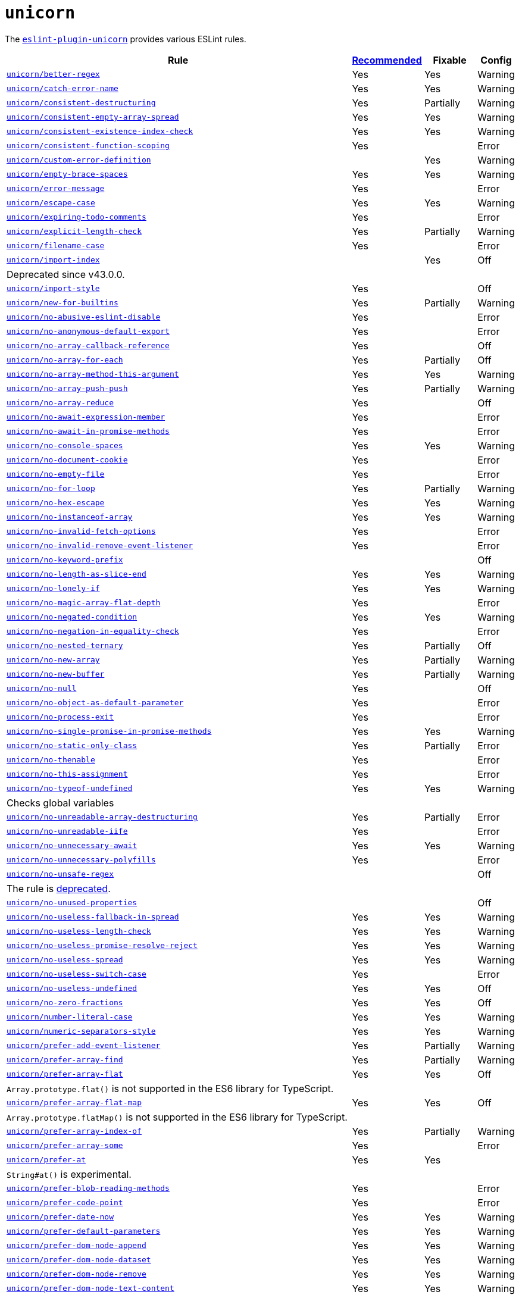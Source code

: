 = `unicorn`
:eslint-unicorn-rules: https://github.com/sindresorhus/eslint-plugin-unicorn/blob/main/docs/rules

The `link:https://github.com/sindresorhus/eslint-plugin-unicorn[eslint-plugin-unicorn]` provides various ESLint rules.

[cols="~,1,1,1"]
|===
| Rule | https://github.com/sindresorhus/eslint-plugin-unicorn/blob/main/index.js[Recommended] | Fixable | Config

| `link:{eslint-unicorn-rules}/better-regex.md[unicorn/better-regex]`
| Yes
| Yes
| Warning

| `link:{eslint-unicorn-rules}/catch-error-name.md[unicorn/catch-error-name]`
| Yes
| Yes
| Warning

| `link:{eslint-unicorn-rules}/consistent-destructuring.md[unicorn/consistent-destructuring]`
| Yes
| Partially
| Warning

| `link:{eslint-unicorn-rules}/consistent-empty-array-spread.md[unicorn/consistent-empty-array-spread]`
| Yes
| Yes
| Warning

| `link:{eslint-unicorn-rules}/consistent-existence-index-check.md[unicorn/consistent-existence-index-check]`
| Yes
| Yes
| Warning

| `link:{eslint-unicorn-rules}/consistent-function-scoping.md[unicorn/consistent-function-scoping]`
| Yes
|
| Error

| `link:{eslint-unicorn-rules}/custom-error-definition.md[unicorn/custom-error-definition]`
|
| Yes
| Warning

| `link:{eslint-unicorn-rules}/empty-brace-spaces.md[unicorn/empty-brace-spaces]`
| Yes
| Yes
| Warning

| `link:{eslint-unicorn-rules}/error-message.md[unicorn/error-message]`
| Yes
|
| Error

| `link:{eslint-unicorn-rules}/escape-case.md[unicorn/escape-case]`
| Yes
| Yes
| Warning

| `link:{eslint-unicorn-rules}/expiring-todo-comments.md[unicorn/expiring-todo-comments]`
| Yes
|
| Error

| `link:{eslint-unicorn-rules}/explicit-length-check.md[unicorn/explicit-length-check]`
| Yes
| Partially
| Warning

| `link:{eslint-unicorn-rules}/filename-case.md[unicorn/filename-case]`
| Yes
|
| Error

| `link:{eslint-unicorn-rules}/import-index.md[unicorn/import-index]`
|
| Yes
| Off
4+| Deprecated since v43.0.0.

| `link:{eslint-unicorn-rules}/import-style.md[unicorn/import-style]`
| Yes
|
| Off

| `link:{eslint-unicorn-rules}/new-for-builtins.md[unicorn/new-for-builtins]`
| Yes
| Partially
| Warning

| `link:{eslint-unicorn-rules}/no-abusive-eslint-disable.md[unicorn/no-abusive-eslint-disable]`
| Yes
|
| Error

| `link:{eslint-unicorn-rules}/no-anonymous-default-export.md[unicorn/no-anonymous-default-export]`
| Yes
|
| Error

| `link:{eslint-unicorn-rules}/no-array-callback-reference.md[unicorn/no-array-callback-reference]`
| Yes
|
| Off

| `link:{eslint-unicorn-rules}/no-array-for-each.md[unicorn/no-array-for-each]`
| Yes
| Partially
| Off

| `link:{eslint-unicorn-rules}/no-array-method-this-argument.md[unicorn/no-array-method-this-argument]`
| Yes
| Yes
| Warning

| `link:{eslint-unicorn-rules}/no-array-push-push.md[unicorn/no-array-push-push]`
| Yes
| Partially
| Warning

| `link:{eslint-unicorn-rules}/no-array-reduce.md[unicorn/no-array-reduce]`
| Yes
|
| Off

| `link:{eslint-unicorn-rules}/no-await-expression-member.md[unicorn/no-await-expression-member]`
| Yes
|
| Error

| `link:{eslint-unicorn-rules}/no-await-in-promise-methods.md[unicorn/no-await-in-promise-methods]`
| Yes
|
| Error

| `link:{eslint-unicorn-rules}/no-console-spaces.md[unicorn/no-console-spaces]`
| Yes
| Yes
| Warning

| `link:{eslint-unicorn-rules}/no-document-cookie.md[unicorn/no-document-cookie]`
| Yes
|
| Error

| `link:{eslint-unicorn-rules}/no-empty-file.md[unicorn/no-empty-file]`
| Yes
|
| Error

| `link:{eslint-unicorn-rules}/no-for-loop.md[unicorn/no-for-loop]`
| Yes
| Partially
| Warning

| `link:{eslint-unicorn-rules}/no-hex-escape.md[unicorn/no-hex-escape]`
| Yes
| Yes
| Warning

| `link:{eslint-unicorn-rules}/no-instanceof-array.md[unicorn/no-instanceof-array]`
| Yes
| Yes
| Warning

| `link:{eslint-unicorn-rules}/no-invalid-fetch-options.md[unicorn/no-invalid-fetch-options]`
| Yes
|
| Error

| `link:{eslint-unicorn-rules}/no-invalid-remove-event-listener.md[unicorn/no-invalid-remove-event-listener]`
| Yes
|
| Error

| `link:{eslint-unicorn-rules}/no-keyword-prefix.md[unicorn/no-keyword-prefix]`
|
|
| Off

| `link:{eslint-unicorn-rules}/no-length-as-slice-end.md[unicorn/no-length-as-slice-end]`
| Yes
| Yes
| Warning

| `link:{eslint-unicorn-rules}/no-lonely-if.md[unicorn/no-lonely-if]`
| Yes
| Yes
| Warning

| `link:{eslint-unicorn-rules}/no-magic-array-flat-depth.md[unicorn/no-magic-array-flat-depth]`
| Yes
|
| Error

| `link:{eslint-unicorn-rules}/no-negated-condition.md[unicorn/no-negated-condition]`
| Yes
| Yes
| Warning

| `link:{eslint-unicorn-rules}/no-negation-in-equality-check.md[unicorn/no-negation-in-equality-check]`
| Yes
|
| Error

| `link:{eslint-unicorn-rules}/no-nested-ternary.md[unicorn/no-nested-ternary]`
| Yes
| Partially
| Off

| `link:{eslint-unicorn-rules}/no-new-array.md[unicorn/no-new-array]`
| Yes
| Partially
| Warning

| `link:{eslint-unicorn-rules}/no-new-buffer.md[unicorn/no-new-buffer]`
| Yes
| Partially
| Warning

| `link:{eslint-unicorn-rules}/no-null.md[unicorn/no-null]`
| Yes
|
| Off

| `link:{eslint-unicorn-rules}/no-object-as-default-parameter.md[unicorn/no-object-as-default-parameter]`
| Yes
|
| Error

| `link:{eslint-unicorn-rules}/no-process-exit.md[unicorn/no-process-exit]`
| Yes
|
| Error

| `link:{eslint-unicorn-rules}/no-single-promise-in-promise-methods.md[unicorn/no-single-promise-in-promise-methods]`
| Yes
| Yes
| Warning

| `link:{eslint-unicorn-rules}/no-static-only-class.md[unicorn/no-static-only-class]`
| Yes
| Partially
| Error

| `link:{eslint-unicorn-rules}/no-thenable.md[unicorn/no-thenable]`
| Yes
|
| Error

| `link:{eslint-unicorn-rules}/no-this-assignment.md[unicorn/no-this-assignment]`
| Yes
|
| Error

| `link:{eslint-unicorn-rules}/no-typeof-undefined.md[unicorn/no-typeof-undefined]`
| Yes
| Yes
| Warning
4+| Checks global variables

| `link:{eslint-unicorn-rules}/no-unreadable-array-destructuring.md[unicorn/no-unreadable-array-destructuring]`
| Yes
| Partially
| Error

| `link:{eslint-unicorn-rules}/no-unreadable-iife.md[unicorn/no-unreadable-iife]`
| Yes
|
| Error

| `link:{eslint-unicorn-rules}/no-unnecessary-await.md[unicorn/no-unnecessary-await]`
| Yes
| Yes
| Warning

| `link:{eslint-unicorn-rules}/no-unnecessary-polyfills.md[unicorn/no-unnecessary-polyfills]`
| Yes
|
| Error

| `link:{eslint-unicorn-rules}/no-unsafe-regex.md[unicorn/no-unsafe-regex]`
|
|
| Off
4+| The rule is https://github.com/sindresorhus/eslint-plugin-unicorn/pull/2135[deprecated].

| `link:{eslint-unicorn-rules}/no-unused-properties.md[unicorn/no-unused-properties]`
|
|
| Off

| `link:{eslint-unicorn-rules}/no-useless-fallback-in-spread.md[unicorn/no-useless-fallback-in-spread]`
| Yes
| Yes
| Warning

| `link:{eslint-unicorn-rules}/no-useless-length-check.md[unicorn/no-useless-length-check]`
| Yes
| Yes
| Warning

| `link:{eslint-unicorn-rules}/no-useless-promise-resolve-reject.md[unicorn/no-useless-promise-resolve-reject]`
| Yes
| Yes
| Warning

| `link:{eslint-unicorn-rules}/no-useless-spread.md[unicorn/no-useless-spread]`
| Yes
| Yes
| Warning

| `link:{eslint-unicorn-rules}/no-useless-switch-case.md[unicorn/no-useless-switch-case]`
| Yes
|
| Error

| `link:{eslint-unicorn-rules}/no-useless-undefined.md[unicorn/no-useless-undefined]`
| Yes
| Yes
| Off

| `link:{eslint-unicorn-rules}/no-zero-fractions.md[unicorn/no-zero-fractions]`
| Yes
| Yes
| Off

| `link:{eslint-unicorn-rules}/number-literal-case.md[unicorn/number-literal-case]`
| Yes
| Yes
| Warning

| `link:{eslint-unicorn-rules}/numeric-separators-style.md[unicorn/numeric-separators-style]`
| Yes
| Yes
| Warning

| `link:{eslint-unicorn-rules}/prefer-add-event-listener.md[unicorn/prefer-add-event-listener]`
| Yes
| Partially
| Warning

| `link:{eslint-unicorn-rules}/prefer-array-find.md[unicorn/prefer-array-find]`
| Yes
| Partially
| Warning

| `link:{eslint-unicorn-rules}/prefer-array-flat.md[unicorn/prefer-array-flat]`
| Yes
| Yes
| Off
4+| `Array.prototype.flat()` is not supported in the ES6 library for TypeScript.

| `link:{eslint-unicorn-rules}/prefer-array-flat-map.md[unicorn/prefer-array-flat-map]`
| Yes
| Yes
| Off
4+| `Array.prototype.flatMap()` is not supported in the ES6 library for TypeScript.

| `link:{eslint-unicorn-rules}/prefer-array-index-of.md[unicorn/prefer-array-index-of]`
| Yes
| Partially
| Warning

| `link:{eslint-unicorn-rules}/prefer-array-some.md[unicorn/prefer-array-some]`
| Yes
|
| Error

| `link:{eslint-unicorn-rules}/prefer-at.md[unicorn/prefer-at]`
| Yes
| Yes
|
4+| `String#at()` is experimental.

| `link:{eslint-unicorn-rules}/prefer-blob-reading-methods.md[unicorn/prefer-blob-reading-methods]`
| Yes
|
| Error

| `link:{eslint-unicorn-rules}/prefer-code-point.md[unicorn/prefer-code-point]`
| Yes
|
| Error

| `link:{eslint-unicorn-rules}/prefer-date-now.md[unicorn/prefer-date-now]`
| Yes
| Yes
| Warning

| `link:{eslint-unicorn-rules}/prefer-default-parameters.md[unicorn/prefer-default-parameters]`
| Yes
| Yes
| Warning

| `link:{eslint-unicorn-rules}/prefer-dom-node-append.md[unicorn/prefer-dom-node-append]`
| Yes
| Yes
| Warning

| `link:{eslint-unicorn-rules}/prefer-dom-node-dataset.md[unicorn/prefer-dom-node-dataset]`
| Yes
| Yes
| Warning

| `link:{eslint-unicorn-rules}/prefer-dom-node-remove.md[unicorn/prefer-dom-node-remove]`
| Yes
| Yes
| Warning

| `link:{eslint-unicorn-rules}/prefer-dom-node-text-content.md[unicorn/prefer-dom-node-text-content]`
| Yes
| Yes
| Warning

| `link:{eslint-unicorn-rules}/prefer-event-target.md[unicorn/prefer-event-target]`
| Yes
|
| Error

| `link:{eslint-unicorn-rules}/prefer-export-from.md[unicorn/prefer-export-from]`
| Yes
| Yes
| Warning

| `link:{eslint-unicorn-rules}/prefer-global-this.md[unicorn/prefer-global-this]`
| Yes
| Yes
| Warning

| `link:{eslint-unicorn-rules}/prefer-includes.md[unicorn/prefer-includes]`
| Yes
| Partially
| Warning

| `link:{eslint-unicorn-rules}/prefer-json-parse-buffer.md[unicorn/prefer-json-parse-buffer]`
|
| Yes
| Warning

| `link:{eslint-unicorn-rules}/prefer-keyboard-event-key.md[unicorn/prefer-keyboard-event-key]`
| Yes
| Partially
| Warning

| `link:{eslint-unicorn-rules}/prefer-logical-operator-over-ternary.md[unicorn/prefer-logical-operator-over-ternary]`
| Yes
| Suggestion
| Error

| `link:{eslint-unicorn-rules}/prefer-math-min-max.md[unicorn/prefer-math-min-max]`
| Yes
| Yes
| Warning

| `link:{eslint-unicorn-rules}/prefer-math-trunc.md[unicorn/prefer-math-trunc]`
| Yes
| Partially
| Warning

| `link:{eslint-unicorn-rules}/prefer-modern-dom-apis.md[unicorn/prefer-modern-dom-apis]`
| Yes
| Yes
| Warning

| `link:{eslint-unicorn-rules}/prefer-modern-math-apis.md[unicorn/prefer-modern-math-apis]`
| Yes
| Yes
| Warning

| `link:{eslint-unicorn-rules}/prefer-module.md[unicorn/prefer-module]`
| Yes
| Yes
| Off

| `link:{eslint-unicorn-rules}/prefer-native-coercion-functions.md[unicorn/prefer-native-coercion-functions]`
| Yes
| Yes
| Warning

| `link:{eslint-unicorn-rules}/prefer-negative-index.md[unicorn/prefer-negative-index]`
| Yes
| Yes
| Warning

| `link:{eslint-unicorn-rules}/prefer-node-protocol.md[unicorn/prefer-node-protocol]`
| Yes
| Yes
| Warning

| `link:{eslint-unicorn-rules}/prefer-number-properties.md[unicorn/prefer-number-properties]`
| Yes
| Yes
| Warning

| `link:{eslint-unicorn-rules}/prefer-object-from-entries.md[unicorn/prefer-object-from-entries]`
| Yes
| Yes
| Off

| `link:{eslint-unicorn-rules}/prefer-optional-catch-binding.md[unicorn/prefer-optional-catch-binding]`
| Yes
| Yes
| Warning

| `link:{eslint-unicorn-rules}/prefer-prototype-methods.md[unicorn/prefer-prototype-methods]`
| Yes
| Yes
| Warning

| `link:{eslint-unicorn-rules}/prefer-query-selector.md[unicorn/prefer-query-selector]`
| Yes
| Partially
| Warning

| `link:{eslint-unicorn-rules}/prefer-reflect-apply.md[unicorn/prefer-reflect-apply]`
| Yes
| Yes
| Warning

| `link:{eslint-unicorn-rules}/prefer-regexp-test.md[unicorn/prefer-regexp-test]`
| Yes
| Yes
| Off

| `link:{eslint-unicorn-rules}/prefer-set-has.md[unicorn/prefer-set-has]`
| Yes
| Yes
| Warning

| `link:{eslint-unicorn-rules}/prefer-set-size.md[unicorn/prefer-set-size]`
| Yes
| Yes
| Warning

| `link:{eslint-unicorn-rules}/prefer-spread.md[unicorn/prefer-spread]`
| Yes
| Partially
| Off

| `link:{eslint-unicorn-rules}/prefer-string-raw.md[unicorn/prefer-string-raw]`
| Yes
| Yes
| Off
4+| Reduces readability of trivial strings.

| `link:{eslint-unicorn-rules}/prefer-string-replace-all.md[unicorn/prefer-string-replace-all]`
| Yes
| Yes
| Off

| `link:{eslint-unicorn-rules}/prefer-string-slice.md[unicorn/prefer-string-slice]`
| Yes
| Partially
| Warning

| `link:{eslint-unicorn-rules}/prefer-string-starts-ends-with.md[unicorn/prefer-string-starts-ends-with]`
| Yes
| Yes
| Warning

| `link:{eslint-unicorn-rules}/prefer-string-trim-start-end.md[unicorn/prefer-string-trim-start-end]`
| Yes
| Yes
| Warning

| `link:{eslint-unicorn-rules}/prefer-structured-clone.md[unicorn/prefer-structured-clone]`
| Yes
|
| Off
4+| Requires polyfill for older browsers.

| `link:{eslint-unicorn-rules}/prefer-switch.md[unicorn/prefer-switch]`
| Yes
| Yes
| Warning

| `link:{eslint-unicorn-rules}/prefer-ternary.md[unicorn/prefer-ternary]`
| Yes
| Yes
| Off
4+| Reduces readability for `yield`, `await`, `throw` statements.

| `link:{eslint-unicorn-rules}/prefer-ternary.md[unicorn/prefer-top-level-await]`
|
|
| Off
4+| https://developer.mozilla.org/en-US/docs/Web/JavaScript/Reference/Operators/await#top-level-await[Top level]
is only supported by the latest browsers.

| `link:{eslint-unicorn-rules}/prefer-type-error.md[unicorn/prefer-type-error]`
| Yes
| Yes
| Warning

| `link:{eslint-unicorn-rules}/prevent-abbreviations.md[unicorn/prevent-abbreviations]`
| Yes
| Partially
| Warning
4+| The https://github.com/sindresorhus/eslint-plugin-unicorn/blob/main/rules/prevent-abbreviations.js#L13[default config]
is overridden and errors for: `acc`, `arr`, `attr`/`attrs`, `btn`, `cb`, `conf`, `ctx`, `cur`/`curr`, `dest`,
`dir`/`dirs`, `e`, `el`, `elem`, `envs`, `err`, `ev`/`evt`, `ext`/`exts`, `fn`/`func`, `idx`, `len`, `mod`, `msg`,
`num`, `obj`, `opts`, `pkg`, `prev`, `prod`, `prop`/`props`, `ref`/`refs`, `rel`, `req`, `res`, `ret`, `retval`,
`sep`, `src`, `stdDev`, `str`, `tbl`, `temp`, `tit`, `tmp`, `val`, `var`/`vars`, `ver`.

| `link:{eslint-unicorn-rules}/relative-url-style.md[unicorn/relative-url-style]`
| Yes
| Yes
| Warning
4+| Always use the `./` prefix for the relative URLs for clarity.

| `link:{eslint-unicorn-rules}/require-array-join-separator.md[unicorn/require-array-join-separator]`
| Yes
| Yes
| Warning

| `link:{eslint-unicorn-rules}/require-number-to-fixed-digits-argument.md[unicorn/require-number-to-fixed-digits-argument]`
| Yes
| Yes
| Warning

| `link:{eslint-unicorn-rules}/require-post-message-target-origin.md[unicorn/require-post-message-target-origin]`
|
|
| Error

| `link:{eslint-unicorn-rules}/string-content.md[unicorn/string-content]`
|
| Yes
| Off

| `link:{eslint-unicorn-rules}/switch-case-braces.md[unicorn/switch-case-braces]`
| Yes
| Yes
| Off

| `link:{eslint-unicorn-rules}/template-indent.md[unicorn/template-indent]`
| Yes
| Yes
| Warning

| `link:{eslint-unicorn-rules}/text-encoding-identifier-case.md[unicorn/text-encoding-identifier-case]`
| Yes
|
| Error

| `link:{eslint-unicorn-rules}/throw-new-error.md[unicorn/throw-new-error]`
| Yes
| Yes
| Warning

|===
